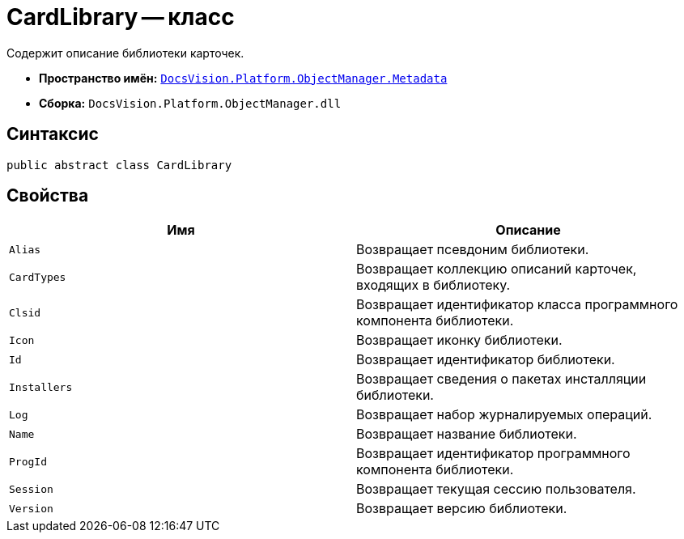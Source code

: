 = CardLibrary -- класс

Содержит описание библиотеки карточек.

* *Пространство имён:* `xref:api/DocsVision/Platform/ObjectManager/Metadata/Metadata_NS.adoc[DocsVision.Platform.ObjectManager.Metadata]`
* *Сборка:* `DocsVision.Platform.ObjectManager.dll`

== Синтаксис

[source,csharp]
----
public abstract class CardLibrary
----

== Свойства

[cols=",",options="header"]
|===
|Имя |Описание
|`Alias` |Возвращает псевдоним библиотеки.
|`CardTypes` |Возвращает коллекцию описаний карточек, входящих в библиотеку.
|`Clsid` |Возвращает идентификатор класса программного компонента библиотеки.
|`Icon` |Возвращает иконку библиотеки.
|`Id` |Возвращает идентификатор библиотеки.
|`Installers` |Возвращает сведения о пакетах инсталляции библиотеки.
|`Log` |Возвращает набор журналируемых операций.
|`Name` |Возвращает название библиотеки.
|`ProgId` |Возвращает идентификатор программного компонента библиотеки.
|`Session` |Возвращает текущая сессию пользователя.
|`Version` |Возвращает версию библиотеки.
|===
